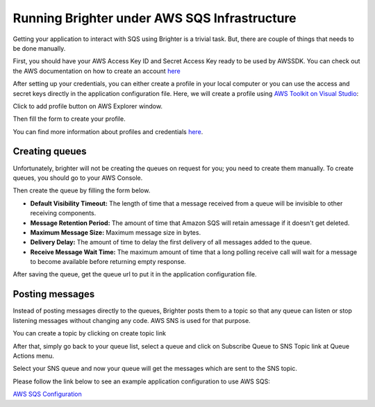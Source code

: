 Running Brighter under AWS SQS Infrastructure
---------------------------------------------

Getting your application to interact with SQS using Brighter is a
trivial task. But, there are couple of things that needs to be done
manually.

First, you should have your AWS Access Key ID and Secret Access Key
ready to be used by AWSSDK. You can check out the AWS documentation on
how to create an account
`here <https://docs.aws.amazon.com/AWSSdkDocsNET/latest/DeveloperGuide/net-dg-setup.html#net-dg-signup>`__

After setting up your credentials, you can either create a profile in
your local computer or you can use the access and secret keys directly
in the application configuration file. Here, we will create a profile
using `AWS Toolkit on Visual
Studio <https://aws.amazon.com/visualstudio/>`__:

Click to add profile button on AWS Explorer window.

|AWSToolkitOverview|

Then fill the form to create your profile.

|AWSToolkitCreateAccount|

You can find more information about profiles and credentials
`here <https://docs.aws.amazon.com/AWSSdkDocsNET/latest/DeveloperGuide/net-dg-config-creds.html>`__.

Creating queues
~~~~~~~~~~~~~~~

Unfortunately, brighter will not be creating the queues on request for
you; you need to create them manually. To create queues, you should go
to your AWS Console.

|AWSConsoleList|

Then create the queue by filling the form below.

|AWSConsoleCreateQueue|

-  **Default Visibility Timeout:** The length of time that a message
   received from a queue will be invisible to other receiving
   components.
-  **Message Retention Period:** The amount of time that Amazon SQS will
   retain amessage if it doesn't get deleted.
-  **Maximum Message Size:** Maximum message size in bytes.
-  **Delivery Delay:** The amount of time to delay the first delivery of
   all messages added to the queue.
-  **Receive Message Wait Time:** The maximum amount of time that a long
   polling receive call will wait for a message to become available
   before returning empty response.

After saving the queue, get the queue url to put it in the application
configuration file.

Posting messages
~~~~~~~~~~~~~~~~

Instead of posting messages directly to the queues, Brighter posts
them to a topic so that any queue can listen or stop listening messages
without changing any code. AWS SNS is used for that purpose.

|AWSConsoleTopics|

You can create a topic by clicking on create topic link |AWSConsoleCreateTopic|

After that, simply go back to your queue list, select a queue and
click on Subscribe Queue to SNS Topic link at Queue Actions menu.

|AWSConsoleLinkToSNS|

Select your SNS queue and now your queue will get the messages which are
sent to the SNS topic.

Please follow the link below to see an example application configuration
to use AWS SQS:

`AWS SQS Configuration <AWSSQSConfiguration.html>`__

.. |AWSToolkitOverview| image:: _static/images/AWSToolkitOverview.png
.. |AWSToolkitCreateAccount| image:: _static/images/AWSToolkitCreateAccount.png
.. |AWSConsoleList| image:: _static/images/AWSConsoleList.png
.. |AWSConsoleCreateQueue| image:: _static/images/AWSConsoleCreateQueue.png
.. |AWSConsoleTopics| image:: _static/images/AWSConsoleTopics.png
.. |AWSConsoleCreateTopic| image:: _static/images/AWSConsoleCreateTopic.png
.. |AWSConsoleLinkToSNS| image:: _static/images/AWSConsoleLinkToSNS.png

